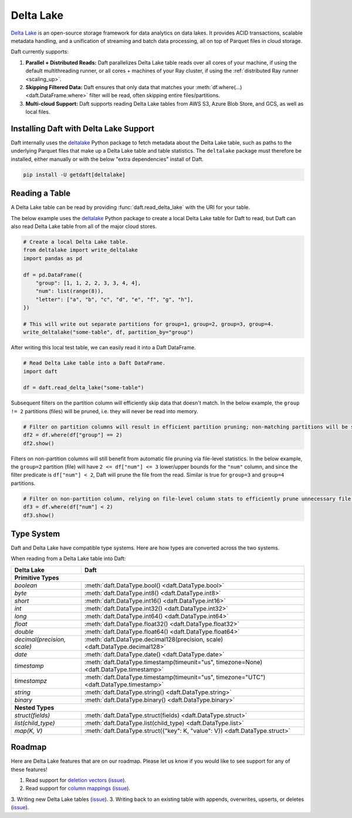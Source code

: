 Delta Lake
==========

`Delta Lake <https://delta.io/>`__ is an open-source storage framework for data analytics on data lakes. It provides ACID transactions, scalable metadata handling, and a unification of streaming and batch data processing, all on top of Parquet files in cloud storage.

Daft currently supports:

1. **Parallel + Distributed Reads:** Daft parallelizes Delta Lake table reads over all cores of your machine, if using the default multithreading runner, or all cores + machines of your Ray cluster, if using the :ref:`distributed Ray runner <scaling_up>`.
2. **Skipping Filtered Data:** Daft ensures that only data that matches your :meth:`df.where(...) <daft.DataFrame.where>` filter will be read, often skipping entire files/partitions.
3. **Multi-cloud Support:** Daft supports reading Delta Lake tables from AWS S3, Azure Blob Store, and GCS, as well as local files.

Installing Daft with Delta Lake Support
***************************************

Daft internally uses the `deltalake <https://pypi.org/project/deltalake/>`__ Python package to fetch metadata about the Delta Lake table, such as paths to the underlying Parquet files that make up a Delta Lake table and table statistics. The ``deltalake`` package must therefore be installed, either manually or with the below "extra dependencies" install of Daft.

.. code-block:: shell

    pip install -U getdaft[deltalake]

Reading a Table
***************

A Delta Lake table can be read by providing :func:`daft.read_delta_lake` with the URI for your table.

The below example uses the `deltalake <https://pypi.org/project/deltalake/>`__ Python package to create a local Delta Lake table for Daft to read, but Daft can also read Delta Lake table from all of the major cloud stores.

.. code:: python

    # Create a local Delta Lake table.
    from deltalake import write_deltalake
    import pandas as pd

    df = pd.DataFrame({
        "group": [1, 1, 2, 2, 3, 3, 4, 4],
        "num": list(range(8)),
        "letter": ["a", "b", "c", "d", "e", "f", "g", "h"],
    })

    # This will write out separate partitions for group=1, group=2, group=3, group=4.
    write_deltalake("some-table", df, partition_by="group")

After writing this local test table, we can easily read it into a Daft DataFrame.

.. code:: python

    # Read Delta Lake table into a Daft DataFrame.
    import daft

    df = daft.read_delta_lake("some-table")

Subsequent filters on the partition column will efficiently skip data that doesn't match. In the below example, the ``group != 2`` partitions (files) will be pruned, i.e. they will never be read into memory.

.. code:: python

    # Filter on partition columns will result in efficient partition pruning; non-matching partitions will be skipped.
    df2 = df.where(df["group"] == 2)
    df2.show()

Filters on non-partition columns will still benefit from automatic file pruning via file-level statistics. In the below example, the ``group=2`` partition (file) will have ``2 <= df["num"] <= 3`` lower/upper bounds for the ``"num"`` column, and since the filter predicate is ``df["num"] < 2``, Daft will prune the file from the read. Similar is true for ``group=3`` and ``group=4`` partitions.

.. code:: python

    # Filter on non-partition column, relying on file-level column stats to efficiently prune unnecessary file reads.
    df3 = df.where(df["num"] < 2)
    df3.show()

Type System
***********

Daft and Delta Lake have compatible type systems. Here are how types are converted across the two systems.

When reading from a Delta Lake table into Daft:

+-----------------------------+------------------------------------------------------------------------------------------+
| Delta Lake                  | Daft                                                                                     |
+=============================+==========================================================================================+
| **Primitive Types**                                                                                                    |
+-----------------------------+------------------------------------------------------------------------------------------+
| `boolean`                   | :meth:`daft.DataType.bool() <daft.DataType.bool>`                                        |
+-----------------------------+------------------------------------------------------------------------------------------+
| `byte`                      | :meth:`daft.DataType.int8() <daft.DataType.int8>`                                        |
+-----------------------------+------------------------------------------------------------------------------------------+
| `short`                     | :meth:`daft.DataType.int16() <daft.DataType.int16>`                                      |
+-----------------------------+------------------------------------------------------------------------------------------+
| `int`                       | :meth:`daft.DataType.int32() <daft.DataType.int32>`                                      |
+-----------------------------+------------------------------------------------------------------------------------------+
| `long`                      | :meth:`daft.DataType.int64() <daft.DataType.int64>`                                      |
+-----------------------------+------------------------------------------------------------------------------------------+
| `float`                     | :meth:`daft.DataType.float32() <daft.DataType.float32>`                                  |
+-----------------------------+------------------------------------------------------------------------------------------+
| `double`                    | :meth:`daft.DataType.float64() <daft.DataType.float64>`                                  |
+-----------------------------+------------------------------------------------------------------------------------------+
| `decimal(precision, scale)` | :meth:`daft.DataType.decimal128(precision, scale) <daft.DataType.decimal128>`            |
+-----------------------------+------------------------------------------------------------------------------------------+
| `date`                      | :meth:`daft.DataType.date() <daft.DataType.date>`                                        |
+-----------------------------+------------------------------------------------------------------------------------------+
| `timestamp`                 | :meth:`daft.DataType.timestamp(timeunit="us", timezone=None) <daft.DataType.timestamp>`  |
+-----------------------------+------------------------------------------------------------------------------------------+
| `timestampz`                | :meth:`daft.DataType.timestamp(timeunit="us", timezone="UTC") <daft.DataType.timestamp>` |
+-----------------------------+------------------------------------------------------------------------------------------+
| `string`                    | :meth:`daft.DataType.string() <daft.DataType.string>`                                    |
+-----------------------------+------------------------------------------------------------------------------------------+
| `binary`                    | :meth:`daft.DataType.binary() <daft.DataType.binary>`                                    |
+-----------------------------+------------------------------------------------------------------------------------------+
| **Nested Types**                                                                                                       |
+-----------------------------+------------------------------------------------------------------------------------------+
| `struct(fields)`            | :meth:`daft.DataType.struct(fields) <daft.DataType.struct>`                              |
+-----------------------------+------------------------------------------------------------------------------------------+
| `list(child_type)`          | :meth:`daft.DataType.list(child_type) <daft.DataType.list>`                              |
+-----------------------------+------------------------------------------------------------------------------------------+
| `map(K, V)`                 | :meth:`daft.DataType.struct({"key": K, "value": V}) <daft.DataType.struct>`              |
+-----------------------------+------------------------------------------------------------------------------------------+

Roadmap
*******

Here are Delta Lake features that are on our roadmap. Please let us know if you would like to see support for any of these features!

1. Read support for `deletion vectors <https://docs.delta.io/latest/delta-deletion-vectors.html>`__ (`issue <https://github.com/Eventual-Inc/Daft/issues/1954>`__).
2. Read support for `column mappings <https://docs.delta.io/latest/delta-column-mapping.html>`__ (`issue <https://github.com/Eventual-Inc/Daft/issues/1955>`__).
3. Writing new Delta Lake tables (`issue <https://github.com/Eventual-Inc/Daft/issues/1967>`__).
3. Writing back to an existing table with appends, overwrites, upserts, or deletes (`issue <https://github.com/Eventual-Inc/Daft/issues/1968>`__).
